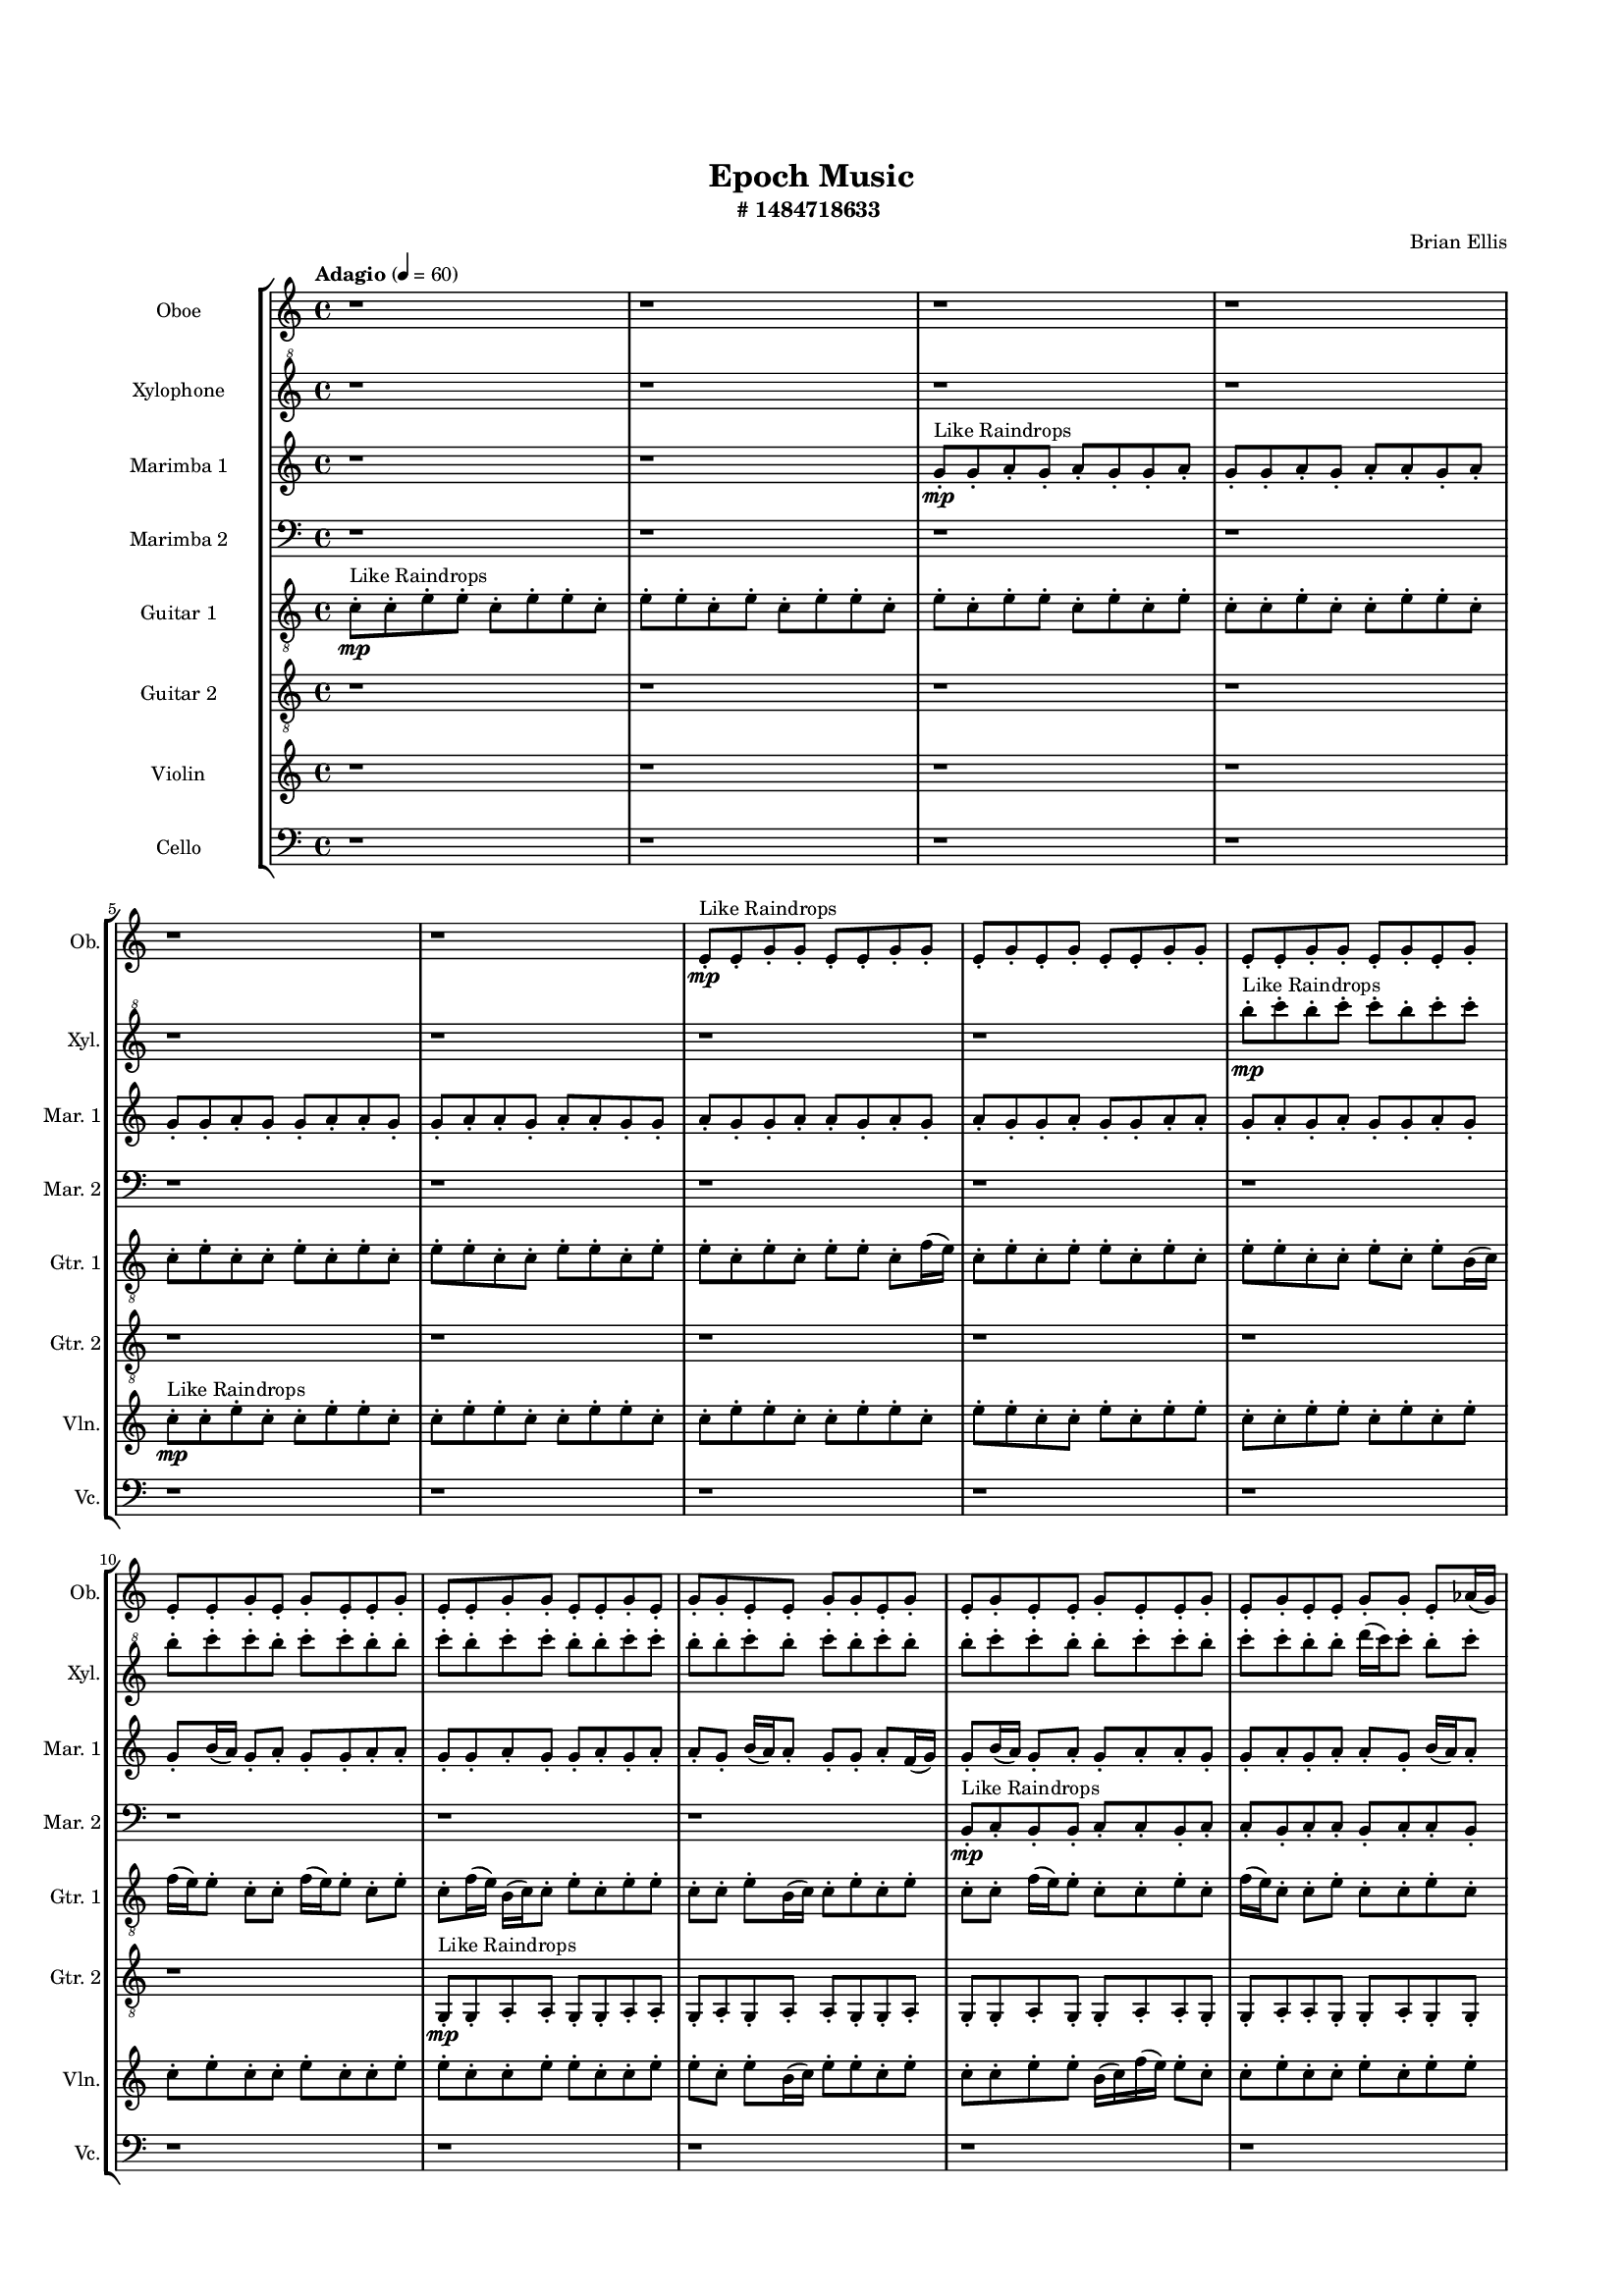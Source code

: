 #(set-global-staff-size 13)

\header{
	tagline = "" 
	title = "Epoch Music"
	composer="Brian Ellis"
	subtitle="#
1484718633
"
}

\paper{
  indent = 2\cm
  left-margin = 1.5\cm
  right-margin = 1.5\cm
  top-margin = 2\cm
  bottom-margin = 1.5\cm
  ragged-last-bottom = ##t
  print-page-number = ##f
}

\score{
\header{
	tagline = "" 
	title = "  "
	subtitle="  "
}
 \new  StaffGroup  <<

\new Staff \with {
    instrumentName = #"
Oboe
"
	shortInstrumentName=#"Ob."
	midiInstrument = "Oboe"
  }
\absolute {
\clef
"treble"

\tempo "Adagio" 4 = 60 r1 r1 r1 r1 r1 r1 e'8-.\mp ^"Like Raindrops"  e'8-. g'8-. g'8-. e'8-. e'8-. g'8-. g'8-. e'8-. g'8-. e'8-. g'8-. e'8-. e'8-. g'8-. g'8-. e'8-. e'8-. g'8-. g'8-. e'8-. g'8-. e'8-. g'8-. e'8-. e'8-. g'8-. e'8-. g'8-. e'8-. e'8-. g'8-. e'8-. e'8-. g'8-. g'8-. e'8-. e'8-. g'8-. e'8-. g'8-. g'8-. e'8-. e'8-. g'8-. g'8-. e'8-. g'8-. e'8-. g'8-. e'8-. e'8-. g'8-. e'8-. e'8-. g'8-. e'8-. g'8-. e'8-. e'8-. g'8-. g'8-. e'8-. aes'16( g'16) e'8-. g'8-. e'8-. g'8-. e'8-. e'8-. g'8-. e'8-. g'4\mf e'4 g'8-.\mp e'8-. g'8-. g'8-. e'8-. g'8-. g'8-. d'16( e'16) e'8-. g'8-. e'8-. g'8-. g'8-. e'8-. g'8-. e'8-. e'8-. g'8-. g'8-. e'8-. g'8-. g'8-. e'8-. e'8-. g'8-. g'8-. e'8-. g'8-. g'8-. d'16( e'16) g'8-. g'8-. e'8-. e'8-. aes'16( g'16) d'16( e'16) g'8-. d'16( e'16) e'8-. g'8-. g'4\mf aes'4 g'8-.\mp e'8-. e'8-. g'8-. g'8-. e'8-. aes'16( g'16) e'8-. e'8-. g'8-. d'16( e'16) e'8-. g'8-. e'8-. e'8-. g'8-. e'8-. g'8-. e'8-. g'8-. d'16( e'16) aes'16( g'16) g'8-. d'16( e'16) e'2\f\< g'2 e'16 d'16 g'16 aes'16 aes'16(\sp g'16) g'8-. e'8-. e'8-. g'8-. g'8-. e'8-. g'8-. d'16( e'16) aes'16( g'16) e'8-. e'8-. aes'16( g'16) g'8-. e'8-. e'8-. g'8-. e'8-. e'8-. g'8-. d'16( e'16) g'8-. e'8-. e'8-. g'8-. e'8-. e'8-. g'8-. g'8-. d'16( e'16) e'8-. g'8-. g'8-. e'8-. g'8-. g'8-. d'16( e'16) aes'16( g'16) e'8-. e'8-. g'8-. e'8-. g'8-. g'8-. e'8-. g'8-. g'8-. e'8-. g'8-. e'8-. g'8-. d'16( e'16) g'8-. g'8-. e'8-. e'8-. g'8-. g'8-. e'8-. g'8-. g'8-. e'8-. g'8-. g'8-. d'16( e'16) e'8-. aes'16( g'16) g'8-. e'8-. g'8-. e'4 r4 r2 \bar"||" 
 \break 
  \tempo "Lento" 2 = 35 \time 2/2  aes'2 ^"Like Breathing" 
 \p ~ aes'2 d'2 ~ d'2 e'2 ~ e'2 aes'2 ~ aes'2 e'2 ~ e'2 g'2 ~ g'2 
 aes'2 ~ aes'2 d'2 ~ d'2 e'2 ~ e'2 aes'2 ~ aes'2 e'2 ~ e'2 g'2 ~ g'2 
 aes'2 ~ aes'2 d'2 ~ d'2 e'2 ~ e'2 aes'2 ~ aes'2 e'2 ~ e'2 g'2 ~ g'2 
 aes'2 ~ aes'2 d'2 ~ d'2 e'2 ~ e'2 aes'2 ~ aes'2 e'2 ~ e'2 g'2 ~ g'2 
 aes'2 ~ aes'2 d'2 ~ d'2 e'2 ~ e'2 aes'2 ~ aes'2 e'2 ~ e'2 g'2 ~ g'2 
 aes'16 ^"solo" \mf \< ( g'16 e'8 g'8 e'8 aes'2 \> ) d'16 \< ( e'16 e'8 g'8 e'8 d'2 \> ) e'8 \< ( e'8 g'8 g'8 e'2 \> ) aes'16 \< ( g'16 e'8 g'8 e'8 aes'2 \> ) e'8 \< ( e'8 g'8 g'8 e'2 \> ) g'8 \< ( g'8 e'8 e'8 g'2 \> ) 
 aes'16 ^"accompanying" \p \< ( g'16 e'8 g'8 e'8 aes'2 \> ) d'16 \< ( e'16 e'8 g'8 e'8 d'2 \> ) e'8 \< ( e'8 g'8 g'8 e'2 \> ) aes'16 \< ( g'16 e'8 g'8 e'8 aes'2 \> ) e'8 \< ( e'8 g'8 g'8 e'2 \> ) g'8 \< ( g'8 e'8 e'8 g'2 \> ) 
 aes'16 \< ( g'16 e'8 g'8 e'8 aes'2 \> ) d'16 \< ( e'16 e'8 g'8 e'8 d'2 \> ) e'8 \< ( e'8 g'8 g'8 e'2 \> ) aes'16 \< ( g'16 e'8 g'8 e'8 aes'2 \> ) e'8 \< ( e'8 g'8 g'8 e'2 \> ) g'8 \< ( g'8 e'8 e'8 g'2 \> ) 
 aes'16 \< ( g'16 e'8 g'8 e'8 aes'2 \> ) d'16 \< ( e'16 e'8 g'8 e'8 d'2 \> ) e'8 \< ( e'8 g'8 g'8 e'2 \> ) aes'16 \< ( g'16 e'8 g'8 e'8 aes'2 \> ) e'8 \< ( e'8 g'8 g'8 e'2 \> ) g'8 \< ( g'8 e'8 e'8 g'2 \> ) 
 
 \bar"||" 
 \break 
 \tempo "Allegro" 4 = 120 aes'16 \f g'16 e'8 g'8 e'8 aes'16 g'16 e'8 g'8 e'8 aes'4 r4 r2 aes'16 g'16 e'8 g'8 e'8 e'8 g'8 e'8 g'8 aes'16 g'16 e'8 g'8 e'8 e'8 g'8 e'8 g'8 aes'4 r4 aes'4 r4 aes'16 g'16 e'8 g'8 e'8 e'8 g'8 e'8 g'8 d'16 e'16 e'8 g'8 e'8 d'16 e'16 e'8 g'8 e'8 d'4 r4 r2 d'4 r4 r2 d'4 r4 r2 d'4 r4 r2 d'16 e'16 e'8 g'8 e'8 g'8 g'8 e'8 g'8 aes'16 g'16 e'8 g'8 e'8 aes'16 g'16 e'8 g'8 e'8 aes'4 r4 r2 aes'16 g'16 e'8 g'8 e'8 e'8 g'8 e'8 g'8 e'8 e'8 g'8 g'8 e'8 e'8 g'8 g'8 e'8 e'8 g'8 g'8 e'8 g'8 e'8 g'8 e'8 e'8 g'8 g'8 e'8 e'8 g'8 g'8 e'8 g'8 e'8 g'8 e'8 e'8 g'8 e'8 g'8 e'8 e'8 g'8 e'8 e'8 g'8 g'8 e'8 e'8 g'8 g'8 e'8 e'8 g'8 g'8 aes'16 g'16 e'8 g'8 e'8 aes'16 g'16 e'8 g'8 e'8 aes'4 r4 aes'16 g'16 e'8 g'8 e'8 aes'16 g'16 e'8 g'8 e'8 aes'4 r4 aes'16 g'16 e'8 g'8 e'8 aes'4 r4 e'8 e'8 g'8 g'8 e'4 r4 e'8 e'8 g'8 g'8 e'4 r4 g'4 r4 r2 r1 r1 g'8 g'8 e'8 e'8 g'8 g'8 e'8 g'8 e'8 e'8 g'8 g'8 e'4 r4 e'8 e'8 g'8 g'8 e'4 r4 e'8 e'8 g'8 g'8 e'4 r4 aes'16 g'16 e'8 g'8 e'8 aes'16 g'16 e'8 g'8 e'8 aes'16 g'16 e'8 aes'16 g'16 e'8 aes'16 g'16 e'8 aes'16 g'16 e'8 g'4 r4 r2 r1 e'4 

	\bar "|."

}



\new Staff \with {
    instrumentName = #"
Xylophone
"
	shortInstrumentName=#"Xyl."
	midiInstrument = "Xylophone"
  }
\absolute {
\clef
"treble^8"

\tempo "Adagio" 4 = 60 r1 r1 r1 r1 r1 r1 r1 r1 b'''8-.\mp ^"Like Raindrops"  c''''8-. b'''8-. c''''8-. c''''8-. b'''8-. c''''8-. c''''8-. b'''8-. c''''8-. c''''8-. b'''8-. c''''8-. c''''8-. b'''8-. b'''8-. c''''8-. b'''8-. c''''8-. c''''8-. b'''8-. b'''8-. c''''8-. c''''8-. b'''8-. b'''8-. c''''8-. b'''8-. c''''8-. b'''8-. c''''8-. b'''8-. b'''8-. c''''8-. c''''8-. b'''8-. b'''8-. c''''8-. c''''8-. b'''8-. c''''8-. c''''8-. b'''8-. b'''8-. d''''16( c''''16) c''''8-. b'''8-. c''''8-. c''''8-. b'''8-. c''''8-. c''''8-. b'''8-. b'''8-. c''''8-. b'''8-. c''''4\mf b'''4 b'''8-.\mp c''''8-. b'''8-. b'''8-. c''''8-. b'''8-. b'''8-. d''''16( c''''16) c''''8-. b'''8-. d''''16( c''''16) g'''16( b'''16) b'''8-. c''''8-. g'''16( b'''16) c''''8-. g'''16( b'''16) c''''8-. c''''8-. b'''8-. b'''8-. c''''8-. b'''8-. c''''8-. b'''8-. b'''8-. c''''8-. g'''16( b'''16) b'''8-. c''''8-. b'''8-. b'''8-. c''''8-. c''''8-. g'''16( b'''16) c''''8-. c''''8-. b'''8-. b'''8-. d''''16( c''''16) c''''4\mf d''''4 g'''16(\mp b'''16) c''''8-. c''''8-. b'''8-. b'''8-. c''''8-. c''''8-. b'''8-. b'''8-. c''''8-. c''''8-. b'''8-. b'''8-. c''''8-. b'''8-. b'''8-. c''''8-. b'''8-. b'''8-. d''''16( c''''16) c''''8-. b'''8-. c''''8-. b'''8-. b'''2\f\< c''''2 b'''16 g'''16 c''''16 d''''16 d''''16(\sp c''''16) g'''16( b'''16) b'''8-. c''''8-. g'''16( b'''16) b'''8-. d''''16( c''''16) c''''8-. g'''16( b'''16) c''''8-. b'''8-. c''''8-. b'''8-. c''''8-. c''''8-. b'''8-. b'''8-. c''''8-. b'''8-. c''''8-. c''''8-. b'''8-. b'''8-. c''''8-. c''''8-. g'''16( b'''16) c''''8-. g'''16( b'''16) d''''16( c''''16) c''''8-. b'''8-. c''''8-. c''''8-. b'''8-. c''''8-. b'''8-. c''''8-. g'''16( b'''16) b'''8-. c''''8-. c''''8-. g'''16( b'''16) b'''8-. c''''8-. g'''16( b'''16) d''''16( c''''16) c''''8-. g'''16( b'''16) b'''8-. c''''8-. c''''8-. b'''8-. c''''8-. c''''8-. g'''16( b'''16) b'''8-. c''''8-. g'''16( b'''16) b'''8-. c''''8-. c''''8-. g'''16( b'''16) b'''8-. c''''8-. g'''16( b'''16) b'''8-. d''''16( c''''16) c''''8-. b'''8-. d''''16( c''''16) b'''4 r4 r2 \bar"||" 
 \break 
  \tempo "Lento" 2 = 35 \time 2/2  g'''2 ^"Like Breathing" 
 \p ~ g'''2 d''''2 ~ d''''2 g'''2 ~ g'''2 d''''2 ~ d''''2 b'''2 ~ b'''2 c''''2 ~ c''''2 
 g'''2 ~ g'''2 d''''2 ~ d''''2 g'''2 ~ g'''2 d''''2 ~ d''''2 b'''2 ~ b'''2 c''''2 ~ c''''2 
 g'''2 ~ g'''2 d''''2 ~ d''''2 g'''2 ~ g'''2 d''''2 ~ d''''2 b'''2 ~ b'''2 c''''2 ~ c''''2 
 g'''2 ~ g'''2 d''''2 ~ d''''2 g'''2 ~ g'''2 d''''2 ~ d''''2 b'''2 ~ b'''2 c''''2 ~ c''''2 
 g'''16 ^"solo" \mf \< ( b'''16 b'''8 c''''8 g'''16 b'''16 g'''2 \> ) d''''16 \< ( c''''16 c''''8 b'''8 c''''8 d''''2 \> ) g'''16 \< ( b'''16 b'''8 c''''8 g'''16 b'''16 g'''2 \> ) d''''16 \< ( c''''16 c''''8 b'''8 c''''8 d''''2 \> ) b'''8 \< ( c''''8 b'''8 c''''8 b'''2 \> ) c''''8 \< ( b'''8 c''''8 c''''8 c''''2 \> ) 
 g'''16 ^"accompanying" \p \< ( b'''16 b'''8 c''''8 g'''16 b'''16 g'''2 \> ) d''''16 \< ( c''''16 c''''8 b'''8 c''''8 d''''2 \> ) g'''16 \< ( b'''16 b'''8 c''''8 g'''16 b'''16 g'''2 \> ) d''''16 \< ( c''''16 c''''8 b'''8 c''''8 d''''2 \> ) b'''8 \< ( c''''8 b'''8 c''''8 b'''2 \> ) c''''8 \< ( b'''8 c''''8 c''''8 c''''2 \> ) 
 g'''16 \< ( b'''16 b'''8 c''''8 g'''16 b'''16 g'''2 \> ) d''''16 \< ( c''''16 c''''8 b'''8 c''''8 d''''2 \> ) g'''16 \< ( b'''16 b'''8 c''''8 g'''16 b'''16 g'''2 \> ) d''''16 \< ( c''''16 c''''8 b'''8 c''''8 d''''2 \> ) b'''8 \< ( c''''8 b'''8 c''''8 b'''2 \> ) c''''8 \< ( b'''8 c''''8 c''''8 c''''2 \> ) 
 g'''16 \< ( b'''16 b'''8 c''''8 g'''16 b'''16 g'''2 \> ) d''''16 \< ( c''''16 c''''8 b'''8 c''''8 d''''2 \> ) g'''16 \< ( b'''16 b'''8 c''''8 g'''16 b'''16 g'''2 \> ) d''''16 \< ( c''''16 c''''8 b'''8 c''''8 d''''2 \> ) b'''8 \< ( c''''8 b'''8 c''''8 b'''2 \> ) c''''8 \< ( b'''8 c''''8 c''''8 c''''2 \> ) 
 g'''16 \< ( b'''16 b'''8 c''''8 g'''16 b'''16 g'''2 \> ) d''''16 \< ( c''''16 c''''8 b'''8 c''''8 d''''2 \> ) g'''16 \< ( b'''16 b'''8 c''''8 g'''16 b'''16 g'''2 \> ) d''''16 \< ( c''''16 c''''8 b'''8 c''''8 d''''2 \> ) b'''8 \< ( c''''8 b'''8 c''''8 b'''2 \> ) c''''8 \< ( b'''8 c''''8 c''''8 c''''2 \> ) 
 
 \bar"||" 
 \break 
 \tempo "Allegro" 4 = 120 g'''16 \f b'''16 b'''8 c''''8 g'''16 b'''16 g'''16 b'''16 b'''8 c''''8 g'''16 b'''16 g'''4 r4 r2 d''''16 c''''16 b'''8 c''''8 b'''8 b'''8 c''''8 b'''8 c''''8 d''''16 c''''16 b'''8 c''''8 b'''8 b'''8 c''''8 b'''8 c''''8 g'''4 r4 g'''4 r4 d''''16 c''''16 b'''8 c''''8 b'''8 b'''8 c''''8 b'''8 c''''8 d''''16 c''''16 c''''8 b'''8 c''''8 d''''16 c''''16 c''''8 b'''8 c''''8 d''''4 r4 r2 d''''4 r4 r2 d''''4 r4 r2 d''''4 r4 r2 d''''16 c''''16 c''''8 b'''8 c''''8 c''''8 b'''8 c''''8 c''''8 g'''16 b'''16 b'''8 c''''8 g'''16 b'''16 g'''16 b'''16 b'''8 c''''8 g'''16 b'''16 g'''4 r4 r2 d''''16 c''''16 b'''8 c''''8 b'''8 b'''8 c''''8 b'''8 c''''8 g'''16 b'''16 b'''8 c''''8 g'''16 b'''16 d''''4 r4 d''''4 r4 d''''4 r4 g'''16 b'''16 b'''8 c''''8 g'''16 b'''16 d''''4 r4 d''''4 r4 d''''4 r4 g'''16 b'''16 b'''8 c''''8 g'''16 b'''16 d''''4 r4 d''''4 r4 d''''4 r4 g'''16 b'''16 b'''8 c''''8 g'''16 b'''16 g'''16 b'''16 b'''8 c''''8 g'''16 b'''16 g'''4 r4 d''''16 c''''16 b'''8 c''''8 b'''8 d''''16 c''''16 c''''8 b'''8 c''''8 d''''4 r4 d''''16 c''''16 c''''8 b'''8 c''''8 d''''4 r4 b'''8 c''''8 b'''8 c''''8 b'''4 r4 b'''8 c''''8 b'''8 c''''8 b'''4 r4 c''''8 b'''8 c''''8 c''''8 b'''8 c''''8 c''''8 b'''8 c''''8 c''''8 b'''8 c''''8 c''''8 b'''8 b'''8 c''''8 b'''8 c''''8 c''''8 b'''8 b'''8 c''''8 c''''8 b'''8 b'''8 c''''8 b'''8 c''''8 b'''8 c''''8 b'''8 b'''8 b'''8 c''''8 b'''8 c''''8 b'''4 r4 b'''8 c''''8 b'''8 c''''8 b'''4 r4 b'''8 c''''8 b'''8 c''''8 b'''4 r4 g'''16 b'''16 b'''8 c''''8 g'''16 b'''16 g'''16 b'''16 b'''8 c''''8 g'''16 b'''16 d''''16 c''''16 b'''8 d''''16 c''''16 b'''8 d''''16 c''''16 b'''8 d''''16 c''''16 b'''8 c''''4 r4 r2 r1 b'''4 

	\bar "|."

}




\new Staff \with {
    instrumentName = #"
Marimba 1
"
	shortInstrumentName=#"Mar. 1"
	midiInstrument = "Marimba"
  }
\absolute {
\clef
"treble"

\tempo "Adagio" 4 = 60 r1 r1 g'8-.\mp ^"Like Raindrops"  g'8-. a'8-. g'8-. a'8-. g'8-. g'8-. a'8-. g'8-. g'8-. a'8-. g'8-. a'8-. a'8-. g'8-. a'8-. g'8-. g'8-. a'8-. g'8-. g'8-. a'8-. a'8-. g'8-. g'8-. a'8-. a'8-. g'8-. a'8-. a'8-. g'8-. g'8-. a'8-. g'8-. g'8-. a'8-. a'8-. g'8-. a'8-. g'8-. a'8-. g'8-. g'8-. a'8-. g'8-. g'8-. a'8-. a'8-. g'8-. a'8-. g'8-. a'8-. g'8-. g'8-. a'8-. g'8-. g'8-. b'16( a'16) g'8-. a'8-. g'8-. g'8-. a'8-. a'8-. g'8-. g'8-. a'8-. g'8-. g'8-. a'8-. g'8-. a'8-. a'8-. g'8-. b'16( a'16) a'8-. g'8-. g'8-. a'8-. f'16( g'16) g'8-. b'16( a'16) g'8-. a'8-. g'8-. a'8-. a'8-. g'8-. g'8-. a'8-. g'8-. a'8-. a'8-. g'8-. b'16( a'16) a'8-. g'8-. b'16( a'16) a'8-. g'8-. a'8-. g'8-. g'8-. a'8-. a'4\mf g'4 g'8-.\mp a'8-. g'8-. a'8-. f'16( g'16) a'8-. a'8-. f'16( g'16) b'16( a'16) a'8-. g'8-. g'8-. a'8-. g'8-. g'8-. a'8-. a'8-. f'16( g'16) a'8-. a'8-. g'8-. a'8-. a'8-. g'8-. g'8-. a'8-. a'8-. g'8-. g'8-. a'8-. g'8-. g'8-. b'16( a'16) g'8-. g'8-. a'8-. g'8-. g'8-. a'8-. g'8-. a'4\mf b'4 a'8-.\mp a'8-. f'16( g'16) g'8-. a'8-. a'8-. f'16( g'16) b'16( a'16) g'8-. g'8-. a'8-. g'8-. g'8-. b'16( a'16) g'8-. a'8-. a'8-. g'8-. b'16( a'16) g'8-. g'8-. a'8-. a'8-. g'8-. g'2\f\< a'2 g'16 f'16 a'16 b'16 g'8-.\sp b'16( a'16) g'8-. a'8-. f'16( g'16) g'8-. a'8-. a'8-. g'8-. a'8-. g'8-. g'8-. a'8-. g'8-. g'8-. a'8-. f'16( g'16) a'8-. a'8-. f'16( g'16) g'8-. b'16( a'16) a'8-. f'16( g'16) a'8-. a'8-. g'8-. g'8-. a'8-. g'8-. a'8-. g'8-. b'16( a'16) a'8-. g'8-. a'8-. a'8-. f'16( g'16) g'8-. b'16( a'16) a'8-. g'8-. b'16( a'16) f'16( g'16) g'8-. a'8-. g'8-. a'8-. f'16( g'16) g'8-. b'16( a'16) a'8-. f'16( g'16) g'8-. a'8-. a'8-. g'8-. a'8-. a'8-. g'8-. g'8-. a'8-. a'8-. g'8-. b'16( a'16) a'8-. f'16( g'16) b'16( a'16) g'8-. g'8-. g'4 r4 r2 \bar"||" 
 \break 
  \tempo "Lento" 2 = 35 \time 2/2  b'2 ^"Like Breathing" 
 \p ~ b'2 f'2 ~ f'2 f'2 ~ f'2 g'2 ~ g'2 g'2 ~ g'2 a'2 ~ a'2 
 b'2 ~ b'2 f'2 ~ f'2 f'2 ~ f'2 g'2 ~ g'2 g'2 ~ g'2 a'2 ~ a'2 
 b'2 ~ b'2 f'2 ~ f'2 f'2 ~ f'2 g'2 ~ g'2 g'2 ~ g'2 a'2 ~ a'2 
 b'2 ~ b'2 f'2 ~ f'2 f'2 ~ f'2 g'2 ~ g'2 g'2 ~ g'2 a'2 ~ a'2 
 b'2 ~ b'2 f'2 ~ f'2 f'2 ~ f'2 g'2 ~ g'2 g'2 ~ g'2 a'2 ~ a'2 
 b'2 ~ b'2 f'2 ~ f'2 f'2 ~ f'2 g'2 ~ g'2 g'2 ~ g'2 a'2 ~ a'2 
 b'2 ~ b'2 f'2 ~ f'2 f'2 ~ f'2 g'2 ~ g'2 g'2 ~ g'2 a'2 ~ a'2 
 b'16 ^"solo" \mf \< ( a'16 g'8 a'8 g'8 b'2 \> ) f'16 \< ( g'16 g'8 b'16 a'16 g'8 f'2 \> ) f'16 \< ( g'16 g'8 b'16 a'16 g'8 f'2 \> ) g'8 \< ( g'8 a'8 g'8 g'2 \> ) g'8 \< ( g'8 a'8 g'8 g'2 \> ) a'8 \< ( g'8 a'8 g'8 a'2 \> ) 
 b'16 ^"accompanying" \p \< ( a'16 g'8 a'8 g'8 b'2 \> ) f'16 \< ( g'16 g'8 b'16 a'16 g'8 f'2 \> ) f'16 \< ( g'16 g'8 b'16 a'16 g'8 f'2 \> ) g'8 \< ( g'8 a'8 g'8 g'2 \> ) g'8 \< ( g'8 a'8 g'8 g'2 \> ) a'8 \< ( g'8 a'8 g'8 a'2 \> ) 
 
 \bar"||" 
 \break 
 \tempo "Allegro" 4 = 120 b'16 \f a'16 g'8 a'8 g'8 b'16 a'16 g'8 a'8 g'8 b'4 r4 r2 b'16 a'16 g'8 a'8 g'8 g'8 a'8 g'8 a'8 b'16 a'16 g'8 a'8 g'8 g'8 a'8 g'8 a'8 b'4 r4 b'4 r4 b'16 a'16 g'8 a'8 g'8 g'8 a'8 g'8 a'8 f'16 g'16 g'8 b'16 a'16 g'8 f'16 g'16 g'8 b'16 a'16 g'8 f'8 f'8 f'8 f'8 f'8 f'8 f'8 f'8 f'8 f'8 f'8 f'8 f'8 f'8 f'8 f'8 f'8 f'8 f'8 f'8 f'8 f'8 f'8 f'8 f'8 f'8 f'8 f'8 f'8 f'8 f'8 f'8 f'16 g'16 g'8 b'16 a'16 g'8 a'8 g'8 a'8 a'8 b'16 a'16 g'8 a'8 g'8 b'16 a'16 g'8 a'8 g'8 b'4 r4 r2 b'16 a'16 g'8 a'8 g'8 g'8 a'8 g'8 a'8 f'16 g'16 g'8 b'16 a'16 g'8 f'4 r4 f'4 r4 f'4 r4 f'16 g'16 g'8 b'16 a'16 g'8 f'4 r4 f'4 r4 f'4 r4 f'16 g'16 g'8 b'16 a'16 g'8 f'4 r4 f'4 r4 f'4 r4 b'16 a'16 g'8 a'8 g'8 b'16 a'16 g'8 a'8 g'8 b'4 r4 b'16 a'16 g'8 a'8 g'8 g'8 g'8 a'8 g'8 a'8 g'8 g'8 a'8 g'8 g'8 a'8 g'8 a'8 g'8 g'8 a'8 g'8 g'8 a'8 g'8 g'4 r4 g'8 g'8 a'8 g'8 g'4 r4 a'4 r4 r2 r1 r1 a'8 g'8 a'8 g'8 g'8 a'8 g'8 g'8 g'8 g'8 a'8 g'8 g'4 r4 g'8 g'8 a'8 g'8 g'4 r4 g'8 g'8 a'8 g'8 g'4 r4 b'16 a'16 g'8 a'8 g'8 b'16 a'16 g'8 a'8 g'8 b'16 a'16 g'8 b'16 a'16 g'8 b'16 a'16 g'8 b'16 a'16 g'8 a'4 r4 r2 r1 g'4 

	\bar "|."

}

\new Staff \with {
    instrumentName = #"
Marimba 2
"
	shortInstrumentName=#"Mar. 2"
	midiInstrument = "Marimba"
  }
\absolute {
\clef
"bass"

\tempo "Adagio" 4 = 60 r1 r1 r1 r1 r1 r1 r1 r1 r1 r1 r1 r1 b,8-.\mp ^"Like Raindrops"  c8-. b,8-. b,8-. c8-. c8-. b,8-. c8-. c8-. b,8-. c8-. c8-. b,8-. c8-. c8-. b,8-. c8-. b,8-. b,8-. c8-. c8-. b,8-. c8-. b,8-. c4\mf b,4 b,8-.\mp c8-. c8-. b,8-. b,8-. c8-. c8-. g,16( b,16) c8-. b,8-. b,8-. c8-. b,8-. c8-. c8-. b,8-. b,8-. c8-. c8-. b,8-. c8-. b,8-. b,8-. c8-. c8-. b,8-. b,8-. c8-. c8-. b,8-. b,8-. c8-. b,8-. c8-. g,16( b,16) c8-. g,16( b,16) c8-. b,8-. c8-. c4\mf d4 b,8-.\mp c8-. b,8-. c8-. b,8-. c8-. c8-. g,16( b,16) c8-. b,8-. b,8-. c8-. g,16( b,16) b,8-. c8-. b,8-. c8-. c8-. b,8-. d16( c16) c8-. g,16( b,16) c8-. b,8-. b,2\f\< c2 b,16 g,16 c16 d16 b,8-.\sp c8-. b,8-. c8-. c8-. b,8-. c8-. b,8-. c8-. b,8-. c8-. c8-. b,8-. b,8-. c8-. c8-. b,8-. c8-. c8-. g,16( b,16) c8-. c8-. b,8-. c8-. c8-. b,8-. c8-. c8-. g,16( b,16) b,8-. c8-. c8-. b,8-. b,8-. c8-. c8-. b,8-. b,8-. c8-. c8-. b,8-. c8-. b,8-. d16( c16) b,8-. b,8-. c8-. g,16( b,16) c8-. c8-. b,8-. c8-. b,8-. b,8-. c8-. c8-. g,16( b,16) c8-. b,8-. b,8-. c8-. b,8-. c8-. b,8-. b,8-. c8-. g,16( b,16) b,8-. c8-. b,8-. b,4 r4 r2 \bar"||" 
 \break 
  \tempo "Lento" 2 = 35 \time 2/2  d2 ^"Like Breathing" 
 \p ~ d2 g,2 ~ g,2 g,2 ~ g,2 c2 ~ c2 b,2 ~ b,2 c2 ~ c2 
 d2 ~ d2 g,2 ~ g,2 g,2 ~ g,2 c2 ~ c2 b,2 ~ b,2 c2 ~ c2 
 d4 ^"solo" \mf \< ( b,8 c8 d2 \> ) g,16 \< ( b,16 c8 b,8 b,8 g,2 \> ) g,16 \< ( b,16 c8 b,8 b,8 g,2 \> ) c8 \< ( b,8 b,8 c8 c2 \> ) b,8 \< ( c8 b,8 b,8 b,2 \> ) c8 \< ( b,8 b,8 c8 c2 \> ) 
 d4 ^"accompanying" \p \< ( b,8 c8 d2 \> ) g,16 \< ( b,16 c8 b,8 b,8 g,2 \> ) g,16 \< ( b,16 c8 b,8 b,8 g,2 \> ) c8 \< ( b,8 b,8 c8 c2 \> ) b,8 \< ( c8 b,8 b,8 b,2 \> ) c8 \< ( b,8 b,8 c8 c2 \> ) 
 d4 \< ( b,8 c8 d2 \> ) g,16 \< ( b,16 c8 b,8 b,8 g,2 \> ) g,16 \< ( b,16 c8 b,8 b,8 g,2 \> ) c8 \< ( b,8 b,8 c8 c2 \> ) b,8 \< ( c8 b,8 b,8 b,2 \> ) c8 \< ( b,8 b,8 c8 c2 \> ) 
 d4 \< ( b,8 c8 d2 \> ) g,16 \< ( b,16 c8 b,8 b,8 g,2 \> ) g,16 \< ( b,16 c8 b,8 b,8 g,2 \> ) c8 \< ( b,8 b,8 c8 c2 \> ) b,8 \< ( c8 b,8 b,8 b,2 \> ) c8 \< ( b,8 b,8 c8 c2 \> ) 
 d4 \< ( b,8 c8 d2 \> ) g,16 \< ( b,16 c8 b,8 b,8 g,2 \> ) g,16 \< ( b,16 c8 b,8 b,8 g,2 \> ) c8 \< ( b,8 b,8 c8 c2 \> ) b,8 \< ( c8 b,8 b,8 b,2 \> ) c8 \< ( b,8 b,8 c8 c2 \> ) 
 d4 \< ( b,8 c8 d2 \> ) g,16 \< ( b,16 c8 b,8 b,8 g,2 \> ) g,16 \< ( b,16 c8 b,8 b,8 g,2 \> ) c8 \< ( b,8 b,8 c8 c2 \> ) b,8 \< ( c8 b,8 b,8 b,2 \> ) c8 \< ( b,8 b,8 c8 c2 \> ) 
 d4 \< ( b,8 c8 d2 \> ) g,16 \< ( b,16 c8 b,8 b,8 g,2 \> ) g,16 \< ( b,16 c8 b,8 b,8 g,2 \> ) c8 \< ( b,8 b,8 c8 c2 \> ) b,8 \< ( c8 b,8 b,8 b,2 \> ) c8 \< ( b,8 b,8 c8 c2 \> ) 
 
 \bar"||" 
 \break 
 \tempo "Allegro" 4 = 120 d4 \f b,8 c8 d4 b,8 c8 d4 r4 r2 d16 c16 b,8 c8 b,8 b,8 c8 b,8 c8 d16 c16 b,8 c8 b,8 b,8 c8 b,8 c8 d4 r4 d4 r4 d16 c16 b,8 c8 b,8 b,8 c8 b,8 c8 g,16 b,16 c8 b,8 b,8 g,16 b,16 c8 b,8 b,8 g,4 r4 r2 g,4 r4 r2 g,4 r4 r2 g,4 r4 r2 g,16 b,16 c8 b,8 b,8 c8 b,8 c8 c8 d4 b,8 c8 d4 b,8 c8 d4 r4 r2 d16 c16 b,8 c8 b,8 b,8 c8 b,8 c8 g,16 b,16 c8 b,8 b,8 g,4 r4 g,4 r4 g,4 r4 g,16 b,16 c8 b,8 b,8 g,4 r4 g,4 r4 g,4 r4 g,16 b,16 c8 b,8 b,8 g,4 r4 g,4 r4 g,4 r4 d4 b,8 c8 d4 b,8 c8 d4 r4 d16 c16 b,8 c8 b,8 c8 b,8 b,8 c8 c4 r4 c8 b,8 b,8 c8 c4 r4 b,8 c8 b,8 b,8 b,4 r4 b,8 c8 b,8 b,8 b,4 r4 c4 r4 r2 r1 r1 c8 b,8 b,8 c8 c8 b,8 c8 c8 b,8 c8 b,8 b,8 b,4 r4 b,8 c8 b,8 b,8 c8 c8 b,8 c8 b,8 c8 b,8 b,8 b,4 r4 d4 b,8 c8 d4 b,8 c8 d16 c16 b,8 d16 c16 b,8 d16 c16 b,8 d16 c16 b,8 c4 r4 r2 r1 b,4 

	\bar "|."

}



\new Staff \with {
    instrumentName = #"
Guitar 1
"
	shortInstrumentName=#"Gtr. 1"
	midiInstrument = "Acoustic Guitar (nylon)"
  }
\absolute {
\clef
"treble_8"

\tempo "Adagio" 4 = 60 c'8-.\mp ^"Like Raindrops"  c'8-. e'8-. e'8-. c'8-. e'8-. e'8-. c'8-. e'8-. e'8-. c'8-. e'8-. c'8-. e'8-. e'8-. c'8-. e'8-. c'8-. e'8-. e'8-. c'8-. e'8-. c'8-. e'8-. c'8-. c'8-. e'8-. c'8-. c'8-. e'8-. e'8-. c'8-. c'8-. e'8-. c'8-. c'8-. e'8-. c'8-. e'8-. c'8-. e'8-. e'8-. c'8-. c'8-. e'8-. e'8-. c'8-. e'8-. e'8-. c'8-. e'8-. c'8-. e'8-. e'8-. c'8-. f'16( e'16) c'8-. e'8-. c'8-. e'8-. e'8-. c'8-. e'8-. c'8-. e'8-. e'8-. c'8-. c'8-. e'8-. c'8-. e'8-. b16( c'16) f'16( e'16) e'8-. c'8-. c'8-. f'16( e'16) e'8-. c'8-. e'8-. c'8-. f'16( e'16) b16( c'16) c'8-. e'8-. c'8-. e'8-. e'8-. c'8-. c'8-. e'8-. b16( c'16) c'8-. e'8-. c'8-. e'8-. c'8-. c'8-. f'16( e'16) e'8-. c'8-. c'8-. e'8-. c'8-. f'16( e'16) c'8-. c'8-. e'8-. c'8-. c'8-. e'8-. c'8-. e'8-. e'8-. c'8-. f'16( e'16) b16( c'16) c'8-. e'8-. e'8-. e'4\mf c'4 c'8-.\mp e'8-. e'8-. c'8-. e'8-. c'8-. e'8-. e'8-. b16( c'16) e'8-. e'8-. c'8-. e'8-. e'8-. c'8-. e'8-. c'8-. c'8-. e'8-. c'8-. c'8-. f'16( e'16) c'8-. e'8-. e'8-. c'8-. c'8-. e'8-. e'8-. c'8-. c'8-. e'8-. c'8-. c'8-. f'16( e'16) e'8-. c'8-. c'8-. e'8-. e'8-. e'4\mf f'4 c'8-.\mp e'8-. e'8-. c'8-. c'8-. e'8-. b16( c'16) c'8-. f'16( e'16) c'8-. c'8-. f'16( e'16) e'8-. b16( c'16) f'16( e'16) e'8-. b16( c'16) c'8-. e'8-. e'8-. b16( c'16) f'16( e'16) b16( c'16) e'8-. c'2\f\< e'2 c'16 b16 e'16 f'16 e'8-.\sp c'8-. f'16( e'16) e'8-. b16( c'16) c'8-. f'16( e'16) e'8-. c'8-. e'8-. e'8-. c'8-. f'16( e'16) e'8-. b16( c'16) c'8-. f'16( e'16) e'8-. b16( c'16) e'8-. c'8-. f'16( e'16) e'8-. b16( c'16) e'8-. c'8-. e'8-. e'8-. c'8-. c'8-. e'8-. e'8-. c'8-. e'8-. c'8-. e'8-. b16( c'16) e'8-. b16( c'16) e'8-. c'8-. f'16( e'16) b16( c'16) c'8-. e'8-. b16( c'16) e'8-. b16( c'16) e'8-. e'8-. b16( c'16) f'16( e'16) b16( c'16) c'8-. f'16( e'16) e'8-. b16( c'16) e'8-. e'8-. c'8-. c'8-. e'8-. e'8-. b16( c'16) f'16( e'16) c'8-. e'8-. e'8-. c'8-. e'8-. c'4 r4 r2 \bar"||" 
 \break 
  \tempo "Lento" 2 = 35 \time 2/2  c'2 ^"Like Breathing" 
 \p ~ c'2 b2 ~ b2 f'2 ~ f'2 c'2 ~ c'2 c'2 ~ c'2 e'2 ~ e'2 
 c'2 ~ c'2 b2 ~ b2 f'2 ~ f'2 c'2 ~ c'2 c'2 ~ c'2 e'2 ~ e'2 
 c'2 ~ c'2 b2 ~ b2 f'2 ~ f'2 c'2 ~ c'2 c'2 ~ c'2 e'2 ~ e'2 
 c'2 ~ c'2 b2 ~ b2 f'2 ~ f'2 c'2 ~ c'2 c'2 ~ c'2 e'2 ~ e'2 
 c'2 ~ c'2 b2 ~ b2 f'2 ~ f'2 c'2 ~ c'2 c'2 ~ c'2 e'2 ~ e'2 
 c'2 ~ c'2 b2 ~ b2 f'2 ~ f'2 c'2 ~ c'2 c'2 ~ c'2 e'2 ~ e'2 
 c'2 ~ c'2 b2 ~ b2 f'2 ~ f'2 c'2 ~ c'2 c'2 ~ c'2 e'2 ~ e'2 
 c'2 ~ c'2 b2 ~ b2 f'2 ~ f'2 c'2 ~ c'2 c'2 ~ c'2 e'2 ~ e'2 
 c'8 ^"solo" \mf \< ( c'8 e'8 e'8 c'2 \> ) b16 \< ( c'16 f'16 e'16 e'8 c'8 b2 \> ) f'16 \< ( e'16 c'8 e'8 c'8 f'2 \> ) c'8 \< ( c'8 e'8 e'8 c'2 \> ) c'8 \< ( c'8 e'8 e'8 c'2 \> ) e'8 \< ( e'8 c'8 e'8 e'2 \> ) 
 
 \bar"||" 
 \break 
 \tempo "Allegro" 4 = 120 c'8 \f c'8 e'8 e'8 c'8 c'8 e'8 e'8 c'4 r4 r2 f'16 e'16 c'8 e'8 c'8 c'8 e'8 c'8 e'8 f'16 e'16 c'8 e'8 c'8 c'8 e'8 c'8 e'8 c'4 r4 c'4 r4 f'16 e'16 c'8 e'8 c'8 c'8 e'8 c'8 e'8 b16 c'16 f'16 e'16 e'8 c'8 b16 c'16 f'16 e'16 e'8 c'8 b16 c'16 f'16 e'16 e'8 c'8 c'8 f'16 e'16 e'8 c'8 e'8 c'8 f'16 e'16 b16 c'16 c'8 e'8 c'8 e'8 e'8 c'8 c'8 e'8 b16 c'16 c'8 e'8 c'8 e'8 c'8 c'8 f'16 e'16 e'8 c'8 c'8 e'8 b16 c'16 f'16 e'16 e'8 c'8 c'8 f'16 e'16 e'8 c'8 c'8 c'8 e'8 e'8 c'8 c'8 e'8 e'8 c'4 r4 r2 f'16 e'16 c'8 e'8 c'8 c'8 e'8 c'8 e'8 f'16 e'16 c'8 e'8 c'8 b4 r4 b4 r4 b4 r4 f'16 e'16 c'8 e'8 c'8 b4 r4 b4 r4 b4 r4 f'16 e'16 c'8 e'8 c'8 b4 r4 b4 r4 b4 r4 c'8 c'8 e'8 e'8 c'8 c'8 e'8 e'8 c'4 r4 f'16 e'16 c'8 e'8 c'8 c'8 c'8 e'8 e'8 c'4 r4 c'8 c'8 e'8 e'8 c'4 r4 c'8 c'8 e'8 e'8 c'4 r4 c'8 c'8 e'8 e'8 c'4 r4 e'4 r4 r2 r1 r1 e'8 e'8 c'8 e'8 e'8 c'8 e'8 e'8 c'8 c'8 e'8 e'8 c'4 r4 c'8 c'8 e'8 e'8 c'4 r4 c'8 c'8 e'8 e'8 c'8 e'8 e'8 c'8 c'8 c'8 e'8 e'8 c'8 c'8 e'8 e'8 f'16 e'16 c'8 f'16 e'16 c'8 f'16 e'16 c'8 f'16 e'16 c'8 e'4 r4 r2 r1 c'4 

	\bar "|."

}


\new Staff \with {
    instrumentName = #"
Guitar 2
"
	shortInstrumentName=#"Gtr. 2"
	midiInstrument = "Acoustic Guitar (nylon)"
  }
\absolute {
\clef
"treble_8"

\tempo "Adagio" 4 = 60 r1 r1 r1 r1 r1 r1 r1 r1 r1 r1 g,8-.\mp ^"Like Raindrops"  g,8-. a,8-. a,8-. g,8-. g,8-. a,8-. a,8-. g,8-. a,8-. g,8-. a,8-. a,8-. g,8-. g,8-. a,8-. g,8-. g,8-. a,8-. g,8-. g,8-. a,8-. a,8-. g,8-. g,8-. a,8-. a,8-. g,8-. g,8-. a,8-. g,8-. g,8-. a,8-. a,8-. g,8-. g,8-. a,8-. a,8-. f,16( g,16) a,8-. a,4\mf g,4 a,8-.\mp g,8-. a,8-. g,8-. g,8-. a,8-. g,8-. g,8-. a,8-. a,8-. g,8-. g,8-. a,8-. g,8-. g,8-. a,8-. a,8-. g,8-. g,8-. a,8-. a,8-. g,8-. a,8-. g,8-. g,8-. a,8-. a,8-. g,8-. g,8-. a,8-. a,8-. f,16( g,16) a,8-. a,8-. g,8-. g,8-. a,8-. f,16( g,16) a,8-. f,16( g,16) a,4\mf b,4 a,8-.\mp f,16( g,16) b,16( a,16) a,8-. f,16( g,16) a,8-. a,8-. g,8-. g,8-. a,8-. a,8-. g,8-. a,8-. a,8-. f,16( g,16) b,16( a,16) a,8-. g,8-. g,8-. a,8-. g,8-. b,16( a,16) a,8-. g,8-. g,2\f\< a,2 g,16 f,16 a,16 b,16 g,8-.\sp a,8-. g,8-. a,8-. g,8-. a,8-. a,8-. g,8-. b,16( a,16) a,8-. g,8-. g,8-. a,8-. g,8-. g,8-. a,8-. a,8-. g,8-. g,8-. b,16( a,16) a,8-. f,16( g,16) g,8-. b,16( a,16) a,8-. f,16( g,16) g,8-. a,8-. a,8-. g,8-. g,8-. a,8-. f,16( g,16) g,8-. b,16( a,16) a,8-. g,8-. g,8-. b,16( a,16) g,8-. g,8-. b,16( a,16) a,8-. g,8-. g,8-. a,8-. f,16( g,16) g,8-. a,8-. a,8-. g,8-. g,8-. b,16( a,16) a,8-. g,8-. a,8-. f,16( g,16) g,8-. a,8-. a,8-. g,8-. a,8-. a,8-. g,8-. g,8-. a,8-. a,8-. g,8-. a,8-. f,16( g,16) g,4 r4 r2 \bar"||" 
 \break 
  \tempo "Lento" 2 = 35 \time 2/2  a,2 ^"Like Breathing" 
 \p ~ a,2 g,2 ~ g,2 f,2 ~ f,2 b,2 ~ b,2 g,2 ~ g,2 a,2 ~ a,2 
 a,2 ~ a,2 g,2 ~ g,2 f,2 ~ f,2 b,2 ~ b,2 g,2 ~ g,2 a,2 ~ a,2 
 a,2 ~ a,2 g,2 ~ g,2 f,2 ~ f,2 b,2 ~ b,2 g,2 ~ g,2 a,2 ~ a,2 
 a,8 ^"solo" \mf \< ( a,8 g,8 g,8 a,2 \> ) g,8 \< ( g,8 a,8 a,8 g,2 \> ) f,16 \< ( g,16 a,8 a,4 f,2 \> ) b,4 \< ( a,8 f,16 g,16 b,2 \> ) g,8 \< ( g,8 a,8 a,8 g,2 \> ) a,8 \< ( a,8 g,8 g,8 a,2 \> ) 
 a,8 ^"accompanying" \p \< ( a,8 g,8 g,8 a,2 \> ) g,8 \< ( g,8 a,8 a,8 g,2 \> ) f,16 \< ( g,16 a,8 a,4 f,2 \> ) b,4 \< ( a,8 f,16 g,16 b,2 \> ) g,8 \< ( g,8 a,8 a,8 g,2 \> ) a,8 \< ( a,8 g,8 g,8 a,2 \> ) 
 a,8 \< ( a,8 g,8 g,8 a,2 \> ) g,8 \< ( g,8 a,8 a,8 g,2 \> ) f,16 \< ( g,16 a,8 a,4 f,2 \> ) b,4 \< ( a,8 f,16 g,16 b,2 \> ) g,8 \< ( g,8 a,8 a,8 g,2 \> ) a,8 \< ( a,8 g,8 g,8 a,2 \> ) 
 a,8 \< ( a,8 g,8 g,8 a,2 \> ) g,8 \< ( g,8 a,8 a,8 g,2 \> ) f,16 \< ( g,16 a,8 a,4 f,2 \> ) b,4 \< ( a,8 f,16 g,16 b,2 \> ) g,8 \< ( g,8 a,8 a,8 g,2 \> ) a,8 \< ( a,8 g,8 g,8 a,2 \> ) 
 a,8 \< ( a,8 g,8 g,8 a,2 \> ) g,8 \< ( g,8 a,8 a,8 g,2 \> ) f,16 \< ( g,16 a,8 a,4 f,2 \> ) b,4 \< ( a,8 f,16 g,16 b,2 \> ) g,8 \< ( g,8 a,8 a,8 g,2 \> ) a,8 \< ( a,8 g,8 g,8 a,2 \> ) 
 a,8 \< ( a,8 g,8 g,8 a,2 \> ) g,8 \< ( g,8 a,8 a,8 g,2 \> ) f,16 \< ( g,16 a,8 a,4 f,2 \> ) b,4 \< ( a,8 f,16 g,16 b,2 \> ) g,8 \< ( g,8 a,8 a,8 g,2 \> ) a,8 \< ( a,8 g,8 g,8 a,2 \> ) 
 
 \bar"||" 
 \break 
 \tempo "Allegro" 4 = 120 a,8 \f a,8 g,8 g,8 a,8 a,8 g,8 g,8 a,4 r4 r2 b,16 a,16 g,8 a,8 g,8 g,8 a,8 g,8 a,8 b,16 a,16 g,8 a,8 g,8 g,8 a,8 g,8 a,8 a,4 r4 a,4 r4 b,16 a,16 g,8 a,8 g,8 g,8 a,8 g,8 a,8 g,8 g,8 a,8 a,8 g,8 g,8 a,8 a,8 g,4 r4 r2 g,4 r4 r2 g,4 r4 r2 g,4 r4 r2 g,8 g,8 a,8 a,8 g,8 g,8 a,8 a,8 a,8 a,8 g,8 g,8 a,8 a,8 g,8 g,8 a,4 r4 r2 b,16 a,16 g,8 a,8 g,8 g,8 a,8 g,8 a,8 f,16 g,16 a,8 a,4 g,4 r4 g,4 r4 g,4 r4 f,16 g,16 a,8 a,4 g,4 r4 g,4 r4 g,4 r4 f,16 g,16 a,8 a,4 g,4 r4 g,4 r4 g,4 r4 a,8 a,8 g,8 g,8 a,8 a,8 g,8 g,8 a,4 r4 b,16 a,16 g,8 a,8 g,8 b,4 a,8 f,16 g,16 b,4 r4 b,4 a,8 f,16 g,16 b,4 r4 g,8 g,8 a,8 a,8 g,8 g,8 a,8 a,8 g,8 g,8 a,8 a,8 g,8 g,8 a,8 a,8 a,4 r4 r2 r1 r1 a,8 a,8 g,8 g,8 a,8 a,8 g,8 a,8 g,8 g,8 a,8 a,8 g,4 r4 g,8 g,8 a,8 a,8 g,4 r4 g,8 g,8 a,8 a,8 g,4 r4 a,8 a,8 g,8 g,8 a,8 a,8 g,8 g,8 b,16 a,16 g,8 b,16 a,16 g,8 b,16 a,16 g,8 b,16 a,16 g,8 a,4 r4 r2 r1 g,4 

	\bar "|."

}



\new Staff \with {
    instrumentName = #"
Violin
"
	shortInstrumentName=#"Vln."
	midiInstrument = "Violin"
  }
\absolute {
\clef
"treble"

\tempo "Adagio" 4 = 60 r1 r1 r1 r1 c''8-.\mp ^"Like Raindrops"  c''8-. e''8-. c''8-. c''8-. e''8-. e''8-. c''8-. c''8-. e''8-. e''8-. c''8-. c''8-. e''8-. e''8-. c''8-. c''8-. e''8-. e''8-. c''8-. c''8-. e''8-. e''8-. c''8-. e''8-. e''8-. c''8-. c''8-. e''8-. c''8-. e''8-. e''8-. c''8-. c''8-. e''8-. e''8-. c''8-. e''8-. c''8-. e''8-. c''8-. e''8-. c''8-. c''8-. e''8-. c''8-. c''8-. e''8-. e''8-. c''8-. c''8-. e''8-. e''8-. c''8-. c''8-. e''8-. e''8-. c''8-. e''8-. b'16( c''16) e''8-. e''8-. c''8-. e''8-. c''8-. c''8-. e''8-. e''8-. b'16( c''16) f''16( e''16) e''8-. c''8-. c''8-. e''8-. c''8-. c''8-. e''8-. c''8-. e''8-. e''8-. b'16( c''16) e''8-. c''8-. e''8-. c''8-. e''8-. c''8-. f''16( e''16) e''4\mf c''4 c''8-.\mp c''8-. e''8-. e''8-. c''8-. c''8-. e''8-. e''8-. c''8-. c''8-. f''16( e''16) e''8-. b'16( c''16) c''8-. e''8-. e''8-. c''8-. c''8-. e''8-. e''8-. c''8-. e''8-. e''8-. b'16( c''16) e''8-. e''8-. b'16( c''16) e''8-. c''8-. c''8-. e''8-. e''8-. b'16( c''16) e''8-. e''8-. c''8-. c''8-. f''16( e''16) e''8-. b'16( c''16) e''4\mf f''4 c''8-.\mp e''8-. e''8-. b'16( c''16) c''8-. f''16( e''16) b'16( c''16) c''8-. e''8-. c''8-. c''8-. e''8-. e''8-. c''8-. e''8-. e''8-. b'16( c''16) c''8-. e''8-. e''8-. b'16( c''16) f''16( e''16) e''8-. c''8-. c''2\f\< e''2 c''16 b'16 e''16 f''16 c''8-.\sp e''8-. e''8-. c''8-. c''8-. f''16( e''16) c''8-. c''8-. f''16( e''16) e''8-. c''8-. c''8-. e''8-. e''8-. b'16( c''16) c''8-. f''16( e''16) e''8-. c''8-. f''16( e''16) e''8-. b'16( c''16) c''8-. e''8-. e''8-. b'16( c''16) f''16( e''16) e''8-. c''8-. f''16( e''16) e''8-. c''8-. f''16( e''16) e''8-. c''8-. c''8-. e''8-. e''8-. b'16( c''16) c''8-. e''8-. b'16( c''16) c''8-. f''16( e''16) e''8-. b'16( c''16) c''8-. f''16( e''16) b'16( c''16) e''8-. e''8-. b'16( c''16) c''8-. e''8-. e''8-. b'16( c''16) c''8-. f''16( e''16) b'16( c''16) c''8-. e''8-. c''8-. e''8-. c''8-. c''8-. f''16( e''16) b'16( c''16) f''16( e''16) c''8-. c''8-. c''4 r4 r2 \bar"||" 
 \break 
  \tempo "Lento" 2 = 35 \time 2/2  b'2 ^"Like Breathing" 
 \p ~ b'2 e''2 ~ e''2 f''2 ~ f''2 e''2 ~ e''2 c''2 ~ c''2 e''2 ~ e''2 
 b'2 ~ b'2 e''2 ~ e''2 f''2 ~ f''2 e''2 ~ e''2 c''2 ~ c''2 e''2 ~ e''2 
 b'2 ~ b'2 e''2 ~ e''2 f''2 ~ f''2 e''2 ~ e''2 c''2 ~ c''2 e''2 ~ e''2 
 b'2 ~ b'2 e''2 ~ e''2 f''2 ~ f''2 e''2 ~ e''2 c''2 ~ c''2 e''2 ~ e''2 
 b'2 ~ b'2 e''2 ~ e''2 f''2 ~ f''2 e''2 ~ e''2 c''2 ~ c''2 e''2 ~ e''2 
 b'2 ~ b'2 e''2 ~ e''2 f''2 ~ f''2 e''2 ~ e''2 c''2 ~ c''2 e''2 ~ e''2 
 b'16 ^"solo" \mf \< ( c''16 e''8 e''8 c''8 b'2 \> ) e''8 \< ( c''8 c''8 e''8 e''2 \> ) f''16 \< ( e''16 e''8 c''8 c''8 f''2 \> ) e''8 \< ( c''8 c''8 e''8 e''2 \> ) c''8 \< ( c''8 e''8 c''8 c''2 \> ) e''8 \< ( c''8 c''8 e''8 e''2 \> ) 
 b'16 ^"accompanying" \p \< ( c''16 e''8 e''8 c''8 b'2 \> ) e''8 \< ( c''8 c''8 e''8 e''2 \> ) f''16 \< ( e''16 e''8 c''8 c''8 f''2 \> ) e''8 \< ( c''8 c''8 e''8 e''2 \> ) c''8 \< ( c''8 e''8 c''8 c''2 \> ) e''8 \< ( c''8 c''8 e''8 e''2 \> ) 
 b'16 \< ( c''16 e''8 e''8 c''8 b'2 \> ) e''8 \< ( c''8 c''8 e''8 e''2 \> ) f''16 \< ( e''16 e''8 c''8 c''8 f''2 \> ) e''8 \< ( c''8 c''8 e''8 e''2 \> ) c''8 \< ( c''8 e''8 c''8 c''2 \> ) e''8 \< ( c''8 c''8 e''8 e''2 \> ) 
 
 \bar"||" 
 \break 
 \tempo "Allegro" 4 = 120 b'16 \f c''16 e''8 e''8 c''8 b'16 c''16 e''8 e''8 c''8 b'4 r4 r2 f''16 e''16 c''8 e''8 c''8 c''8 e''8 c''8 e''8 f''16 e''16 c''8 e''8 c''8 c''8 e''8 c''8 e''8 b'4 r4 b'4 r4 f''16 e''16 c''8 e''8 c''8 c''8 e''8 c''8 e''8 e''8 c''8 c''8 e''8 e''8 c''8 c''8 e''8 e''4 r4 r2 e''4 r4 r2 e''4 r4 r2 e''4 r4 r2 e''8 c''8 c''8 e''8 e''8 c''8 c''8 e''8 b'16 c''16 e''8 e''8 c''8 b'16 c''16 e''8 e''8 c''8 b'4 r4 r2 f''16 e''16 c''8 e''8 c''8 c''8 e''8 c''8 e''8 f''16 e''16 e''8 c''8 c''8 e''4 r4 e''4 r4 e''4 r4 f''16 e''16 e''8 c''8 c''8 e''4 r4 e''4 r4 e''4 r4 f''16 e''16 e''8 c''8 c''8 e''4 r4 e''4 r4 e''4 r4 b'16 c''16 e''8 e''8 c''8 b'16 c''16 e''8 e''8 c''8 b'4 r4 f''16 e''16 c''8 e''8 c''8 e''8 c''8 c''8 e''8 e''4 r4 e''8 c''8 c''8 e''8 e''4 r4 c''8 c''8 e''8 c''8 c''4 r4 c''8 c''8 e''8 c''8 c''4 r4 e''4 r4 r2 r1 r1 e''8 c''8 c''8 e''8 e''8 c''8 c''8 e''8 c''8 c''8 e''8 c''8 c''8 e''8 e''8 c''8 c''8 c''8 e''8 c''8 c''4 r4 c''8 c''8 e''8 c''8 c''4 r4 b'16 c''16 e''8 e''8 c''8 b'16 c''16 e''8 e''8 c''8 f''16 e''16 c''8 f''16 e''16 c''8 f''16 e''16 c''8 f''16 e''16 c''8 e''4 r4 r2 r1 c''4 

	\bar "|."

}





\new Staff \with {
    instrumentName = #"
Cello
"
	shortInstrumentName=#"Vc."
	midiInstrument = "Cello"
  }
\absolute {
\clef
"bass"

\tempo "Adagio" 4 = 60 r1 r1 r1 r1 r1 r1 r1 r1 r1 r1 r1 r1 r1 r1 c8-.\mp ^"Like Raindrops"  c8-. f8-. c8-. c8-. f8-. c8-. c8-. f4\mf c4 f8-.\mp f8-. c8-. f8-. c8-. c8-. f8-. c8-. c8-. f8-. c8-. f8-. c8-. f8-. f8-. c8-. f8-. c8-. c8-. f8-. f8-. c8-. f8-. c8-. c8-. f8-. c8-. f8-. c8-. c8-. a16( f16) c8-. f8-. c8-. c8-. f8-. c8-. f8-. c8-. c8-. f4\mf a4 f8-.\mp c8-. c8-. f8-. f8-. c8-. c8-. f8-. f8-. c8-. c8-. f8-. c8-. c8-. f8-. c8-. f8-. c8-. f8-. f8-. c8-. c8-. f8-. f8-. c2\f\< f2 c16 b,16 f16 a16 c8-.\sp c8-. f8-. f8-. c8-. f8-. c8-. c8-. f8-. c8-. f8-. f8-. b,16( c16) f8-. c8-. c8-. f8-. f8-. c8-. c8-. f8-. c8-. f8-. b,16( c16) c8-. f8-. f8-. c8-. c8-. f8-. c8-. c8-. a16( f16) f8-. c8-. f8-. c8-. f8-. c8-. c8-. f8-. f8-. c8-. c8-. f8-. f8-. c8-. f8-. c8-. a16( f16) c8-. a16( f16) c8-. a16( f16) c8-. c8-. f8-. f8-. c8-. f8-. c8-. c8-. a16( f16) f8-. b,16( c16) c8-. a16( f16) b,16( c16) c8-. f8-. c4 r4 r2 \bar"||" 
 \break 
  \tempo "Lento" 2 = 35 \time 2/2  a2 ^"Like Breathing" 
 \p ~ a2 f2 ~ f2 b,2 ~ b,2 c2 ~ c2 c2 ~ c2 f2 ~ f2 
 a16 ^"solo" \mf \< ( f16 c8 f8 c8 a2 \> ) f8 \< ( c8 c8 f8 f2 \> ) b,16 \< ( f16 a16 c8 c8 f16 b,2 \> ) c8 \< ( c8 f8 c8 c2 \> ) c8 \< ( c8 f8 c8 c2 \> ) f8 \< ( c8 c8 f8 f2 \> ) 
 a16 ^"accompanying" \p \< ( f16 c8 f8 c8 a2 \> ) f8 \< ( c8 c8 f8 f2 \> ) b,16 \< ( f16 a16 c8 c8 f16 b,2 \> ) c8 \< ( c8 f8 c8 c2 \> ) c8 \< ( c8 f8 c8 c2 \> ) f8 \< ( c8 c8 f8 f2 \> ) 
 a16 \< ( f16 c8 f8 c8 a2 \> ) f8 \< ( c8 c8 f8 f2 \> ) b,16 \< ( f16 a16 c8 c8 f16 b,2 \> ) c8 \< ( c8 f8 c8 c2 \> ) c8 \< ( c8 f8 c8 c2 \> ) f8 \< ( c8 c8 f8 f2 \> ) 
 a16 \< ( f16 c8 f8 c8 a2 \> ) f8 \< ( c8 c8 f8 f2 \> ) b,16 \< ( f16 a16 c8 c8 f16 b,2 \> ) c8 \< ( c8 f8 c8 c2 \> ) c8 \< ( c8 f8 c8 c2 \> ) f8 \< ( c8 c8 f8 f2 \> ) 
 a16 \< ( f16 c8 f8 c8 a2 \> ) f8 \< ( c8 c8 f8 f2 \> ) b,16 \< ( f16 a16 c8 c8 f16 b,2 \> ) c8 \< ( c8 f8 c8 c2 \> ) c8 \< ( c8 f8 c8 c2 \> ) f8 \< ( c8 c8 f8 f2 \> ) 
 a16 \< ( f16 c8 f8 c8 a2 \> ) f8 \< ( c8 c8 f8 f2 \> ) b,16 \< ( f16 a16 c8 c8 f16 b,2 \> ) c8 \< ( c8 f8 c8 c2 \> ) c8 \< ( c8 f8 c8 c2 \> ) f8 \< ( c8 c8 f8 f2 \> ) 
 a16 \< ( f16 c8 f8 c8 a2 \> ) f8 \< ( c8 c8 f8 f2 \> ) b,16 \< ( f16 a16 c8 c8 f16 b,2 \> ) c8 \< ( c8 f8 c8 c2 \> ) c8 \< ( c8 f8 c8 c2 \> ) f8 \< ( c8 c8 f8 f2 \> ) 
 a16 \< ( f16 c8 f8 c8 a2 \> ) f8 \< ( c8 c8 f8 f2 \> ) b,16 \< ( f16 a16 c8 c8 f16 b,2 \> ) c8 \< ( c8 f8 c8 c2 \> ) c8 \< ( c8 f8 c8 c2 \> ) f8 \< ( c8 c8 f8 f2 \> ) 
 
 \bar"||" 
 \break 
 \tempo "Allegro" 4 = 120 a16 \f f16 c8 f8 c8 a16 f16 c8 f8 c8 a16 f16 c8 f8 c8 c8 f8 c8 f8 a16 f16 c8 f8 c8 c8 f8 c8 f8 a16 f16 c8 f8 c8 c8 f8 c8 f8 a16 f16 c8 f8 c8 c8 f8 c8 f8 c8 c8 f4 a4 f8 c8 f8 c8 c8 f8 f8 c8 c8 f8 f4 r4 r2 f4 r4 r2 f4 r4 r2 f4 r4 r2 f8 c8 c8 f8 c8 c8 f4 a16 f16 c8 f8 c8 a16 f16 c8 f8 c8 a16 f16 c8 f8 c8 c8 f8 c8 f8 a16 f16 c8 f8 c8 c8 f8 c8 f8 b,16 f16 a16 c8 c8 f16 f4 r4 f4 r4 f4 r4 b,16 f16 a16 c8 c8 f16 f4 r4 f4 r4 f4 r4 b,16 f16 a16 c8 c8 f16 f4 r4 f4 r4 f4 r4 a16 f16 c8 f8 c8 a16 f16 c8 f8 c8 a16 f16 c8 f8 c8 a16 f16 c8 f8 c8 c8 c8 f8 c8 c4 r4 c8 c8 f8 c8 c4 r4 c8 c8 f8 c8 c4 r4 c8 c8 f8 c8 c4 r4 f4 r4 r2 r1 r1 f8 c8 c8 f8 c8 c8 f4 c8 c8 f8 c8 c4 r4 c8 c8 f8 c8 c4 r4 c8 c8 f8 c8 c4 r4 a16 f16 c8 f8 c8 a16 f16 c8 f8 c8 a16 f16 c8 a16 f16 c8 a16 f16 c8 a16 f16 c8 a16 f16 c8 f8 c8 a16 f16 c8 f8 c8 a16 f16 c8 f8 c8 c8 f8 c8 f8 c4 

	\bar "|."

}


>>
\layout{}
\midi{}
}

